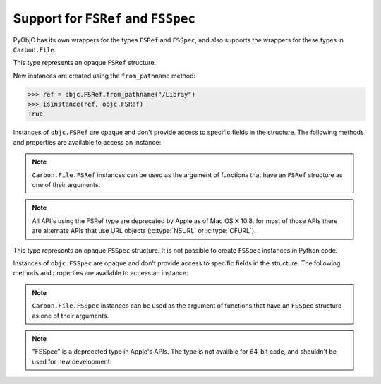 Support for ``FSRef`` and ``FSSpec``
====================================

PyObjC has its own wrappers for the types ``FSRef`` and ``FSSpec``, and also
supports the wrappers for these types in ``Carbon.File``.

.. class:: objc.FSRef

    This type represents an opaque ``FSRef`` structure.

    New instances are created using the ``from_pathname`` method:

    .. sourcecode:: python

        >>> ref = objc.FSRef.from_pathname("/Libray")
        >>> isinstance(ref, objc.FSRef)
        True

    Instances of ``objc.FSRef`` are opaque and don't provide access to
    specific fields in the structure. The following methods and properties
    are available to access an instance:

    .. attribute:: data

        A bytestring containing the value of the ``FSRef`` object.

    .. method:: as_pathname

        Returns the POSIX path for the ``FSRef`` object.

    .. method:: as_carbon

        Returns a ``Carbon.File.FSRef`` instance for the ``FSRef`` object.

        ..note::

          This method is only available when ``Carbon`` support is
          enabled in the Python build.

    .. note:: ``Carbon.File.FSRef`` instances can be used as the argument
       of functions that have an ``FSRef`` structure as one of their
       arguments.


    .. note::

       All API's using the FSRef type are deprecated by Apple as of Mac OS X 10.8,
       for most of those APIs there are alternate APIs that use URL objects
       (:c:type:`NSURL` or :c:type:`CFURL`).

.. class:: objc.FSSpec

    This type represents an opaque ``FSSpec`` structure. It is not possible
    to create ``FSSpec`` instances in Python code.

    Instances of ``objc.FSSpec`` are opaque and don't provide access to
    specific fields in the structure. The following methods and properties
    are available to access an instance:

    .. attribute:: aref.data

        A bytestring containing the value of the ``FSRef`` object.

    .. method:: aref.as_carbon

        Returns a ``Carbon.File.FSRef`` instance for the ``FSRef`` object.

        ..note::

          This method is only available when ``Carbon`` support is
          enabled in the Python build.

    .. note::

       ``Carbon.File.FSSpec`` instances can be used as the argument
       of functions that have an ``FSSpec`` structure as one of their
       arguments.

    .. note::

       "FSSpec" is a deprecated type in Apple's APIs. The type is not
       availble for 64-bit code, and shouldn't be used for new development.
